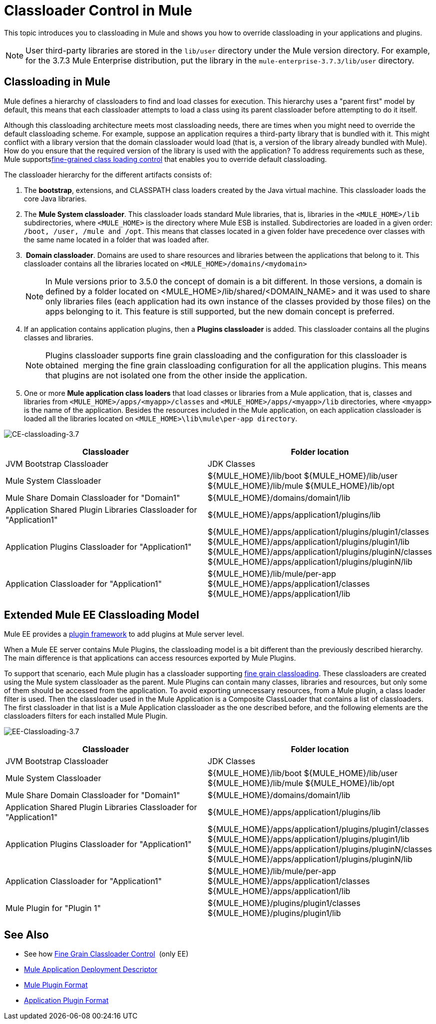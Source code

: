 = Classloader Control in Mule
:keywords: deploy, esb, amc, cloudhub, on premises, on premise, class loading

This topic introduces you to classloading in Mule and shows you how to override classloading in your applications and plugins.

NOTE: User third-party libraries are stored in the `lib/user` directory under the Mule version directory. For example, for the 3.7.3 Mule Enterprise distribution, put the library in the `mule-enterprise-3.7.3/lib/user` directory.

== Classloading in Mule

Mule defines a hierarchy of classloaders to find and load classes for execution. This hierarchy uses a "parent first" model by default, this means that each classloader attempts to load a class using its parent classloader before attempting to do it itself.

Although this classloading architecture meets most classloading needs, there are times when you might need to override the default classloading scheme. For example, suppose an application requires a third-party library that is bundled with it. This might conflict with a library version that the domain classloader would load (that is, a version of the library already bundled with Mule). How do you ensure that the required version of the library is used with the application? To address requirements such as these, Mule supportslink:/mule-user-guide/v/3.7/fine-grain-classloader-control[fine-grained class loading control] that enables you to override default classloading.

The classloader hierarchy for the different artifacts consists of: 

. The *bootstrap*, extensions, and CLASSPATH class loaders created by the Java virtual machine. This classloader loads the core Java libraries.
. The *Mule System classloader*. This classloader loads standard Mule libraries, that is, libraries in the `<MULE_HOME>/lib` subdirectories, where `<MULE_HOME>` is the directory where Mule ESB is installed. Subdirectories are loaded in a given order: `/boot, /user, /mule and /opt`. This means that classes located in a given folder have precedence over classes with the same name located in a folder that was loaded after.
.  *Domain classloader*. Domains are used to share resources and libraries between the applications that belong to it. This classloader contains all the libraries located on `<MULE_HOME>/domains/<mydomain>`   
+

[NOTE]
====
In Mule versions prior to 3.5.0 the concept of domain is a bit different. In those versions, a domain is defined by a folder located on <MULE_HOME>/lib/shared/<DOMAIN_NAME> and it was used to share only libraries files (each application had its own instance of the classes provided by those files) on the apps belonging to it. This feature is still supported, but the new domain concept is preferred.
====

+
. If an application contains application plugins, then a *Plugins classloader* is added. This classloader contains all the plugins classes and libraries.
+

[NOTE]
====
Plugins classloader supports fine grain classloading and the configuration for this classloader is obtained  merging the fine grain classloading configuration for all the application plugins. This means that plugins are not isolated one from the other inside the application.
====

. One or more *Mule application class loaders* that load classes or libraries from a Mule application, that is, classes and libraries from `<MULE_HOME>/apps/<myapp>/classes` and `<MULE_HOME>/apps/<myapp>/lib` directories, where `<myapp>` is the name of the application. Besides the resources included in the Mule application, on each application classloader is loaded all the libraries located on `<MULE_HOME>\lib\mule\per-app directory`.


image:CE-classloading-3.7.png[CE-classloading-3.7]

[%header,cols="2*a"]
|===
|Classloader |Folder location
|JVM Bootstrap Classloader |JDK Classes
|Mule System Classloader |
${MULE_HOME}/lib/boot
${MULE_HOME}/lib/user
${MULE_HOME}/lib/mule
${MULE_HOME}/lib/opt
|Mule Share Domain Classloader for "Domain1" |${MULE_HOME}/domains/domain1/lib
|Application Shared Plugin Libraries Classloader for "Application1" |${MULE_HOME}/apps/application1/plugins/lib
|Application Plugins Classloader for "Application1" |
${MULE_HOME}/apps/application1/plugins/plugin1/classes
${MULE_HOME}/apps/application1/plugins/plugin1/lib
${MULE_HOME}/apps/application1/plugins/pluginN/classes
${MULE_HOME}/apps/application1/plugins/pluginN/lib
|Application Classloader for "Application1" |
${MULE_HOME}/lib/mule/per-app
${MULE_HOME}/apps/application1/classes
${MULE_HOME}/apps/application1/lib
|===

== Extended Mule EE Classloading Model

Mule EE provides a link:/mule-user-guide/v/3.7/mule-plugin-format[plugin framework] to add plugins at Mule server level.

When a Mule EE server contains Mule Plugins, the classloading model is a bit different than the previously described hierarchy. The main difference is that applications can access resources exported by Mule Plugins.

To support that scenario, each Mule plugin has a classloader supporting link:/mule-user-guide/v/3.7/fine-grain-classloader-control[fine grain classloading]. These classloaders are created using the Mule system classloader as the parent. Mule Plugins can contain many classes, libraries and resources, but only some of them should be accessed from the application. To avoid exporting unnecessary resources, from a Mule plugin, a class loader filter is used.
Then the classloader used in the Mule Application is a Composite ClassLoader that contains a list of classloaders. The first classloader in that list is a Mule Application classloader as the one described before, and the following elements are the classloaders filters for each installed Mule Plugin.

image:EE-Classloading-3.7.png[EE-Classloading-3.7]

[%header,cols="2*a"]
|===
|Classloader |Folder location
|JVM Bootstrap Classloader |JDK Classes
|Mule System Classloader |
${MULE_HOME}/lib/boot
${MULE_HOME}/lib/user
${MULE_HOME}/lib/mule
${MULE_HOME}/lib/opt
|Mule Share Domain Classloader for "Domain1" |${MULE_HOME}/domains/domain1/lib
|Application Shared Plugin Libraries Classloader for "Application1" |${MULE_HOME}/apps/application1/plugins/lib
|Application Plugins Classloader for "Application1" |
${MULE_HOME}/apps/application1/plugins/plugin1/classes
${MULE_HOME}/apps/application1/plugins/plugin1/lib
${MULE_HOME}/apps/application1/plugins/pluginN/classes
${MULE_HOME}/apps/application1/plugins/pluginN/lib
|Application Classloader for "Application1" |
${MULE_HOME}/lib/mule/per-app
${MULE_HOME}/apps/application1/classes
${MULE_HOME}/apps/application1/lib
|Mule Plugin for "Plugin 1" |
${MULE_HOME}/plugins/plugin1/classes
${MULE_HOME}/plugins/plugin1/lib
|===

== See Also

* See how link:/mule-user-guide/v/3.7/fine-grain-classloader-control[Fine Grain Classloader Control]  (only EE)
* link:/mule-user-guide/v/3.7/mule-application-deployment-descriptor[Mule Application Deployment Descriptor]
* link:/mule-user-guide/v/3.7/mule-plugin-format[Mule Plugin Format]
* link:/mule-user-guide/v/3.7/application-plugin-format[Application Plugin Format]
